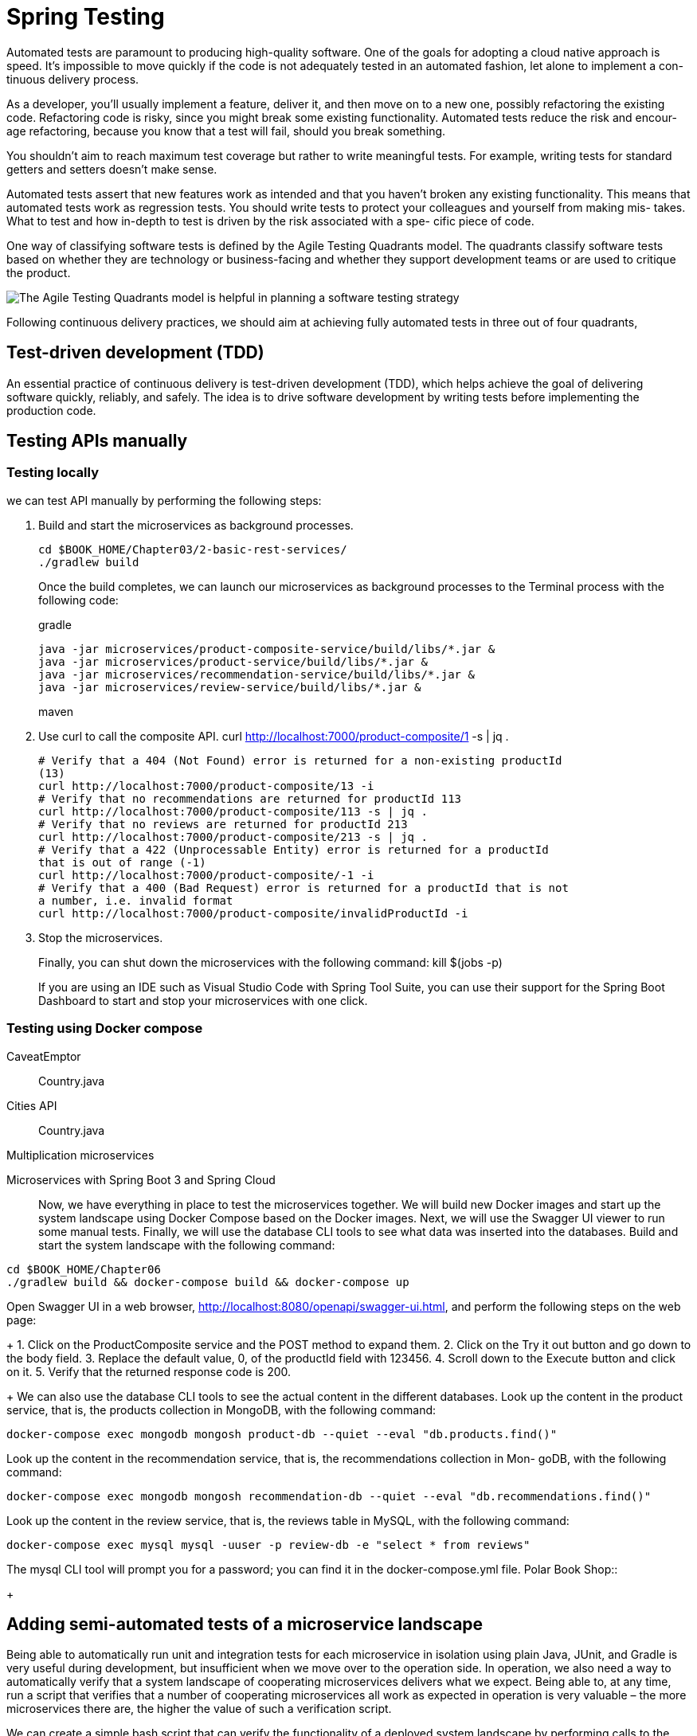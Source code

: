 = Spring Testing
:figures: 11-development/02-spring/07-testing

Automated tests are paramount to producing high-quality software. One of the goals
for adopting a cloud native approach is speed. It’s impossible to move quickly if the
code is not adequately tested in an automated fashion, let alone to implement a con-
tinuous delivery process.

As a developer, you’ll usually implement a feature, deliver it, and then move on to
a new one, possibly refactoring the existing code. Refactoring code is risky, since you
might break some existing functionality. Automated tests reduce the risk and encour-
age refactoring, because you know that a test will fail, should you break something.

You shouldn’t aim to reach maximum test coverage
but rather to write meaningful tests. For example, writing tests for standard getters
and setters doesn’t make sense.

Automated tests assert that new features work as intended and that you haven’t
broken any existing functionality. This means that automated tests work as regression
tests. You should write tests to protect your colleagues and yourself from making mis-
takes. What to test and how in-depth to test is driven by the risk associated with a spe-
cific piece of code. 

One way of classifying software tests is defined by the Agile Testing Quadrants
model. The quadrants classify software tests based on whether they are technology or
business-facing and whether they support development teams or are used to critique
the product.

image::{figures}/Agile Testing Quadrants model.png[The Agile Testing Quadrants model is helpful in planning a software testing strategy]

Following continuous delivery practices, we should aim at achieving fully automated
tests in three out of four quadrants,

== Test-driven development (TDD)
An essential practice of continuous delivery is test-driven development (TDD), which
helps achieve the goal of delivering software quickly, reliably, and safely. The idea is to
drive software development by writing tests before implementing the production
code. 

== Testing APIs manually
=== Testing locally
we can test API manually by performing the following steps:

1. Build and start the microservices as background processes.
+
    cd $BOOK_HOME/Chapter03/2-basic-rest-services/
    ./gradlew build
+
Once the build completes, we can launch our microservices as background processes to the Terminal
process with the following code:
+
gradle
+
    java -jar microservices/product-composite-service/build/libs/*.jar &
    java -jar microservices/product-service/build/libs/*.jar &
    java -jar microservices/recommendation-service/build/libs/*.jar &
    java -jar microservices/review-service/build/libs/*.jar &
+
maven
+
2. Use curl to call the composite API.
    curl http://localhost:7000/product-composite/1 -s | jq .
+
[source,console,attributes]
----
# Verify that a 404 (Not Found) error is returned for a non-existing productId
(13)
curl http://localhost:7000/product-composite/13 -i
# Verify that no recommendations are returned for productId 113
curl http://localhost:7000/product-composite/113 -s | jq .
# Verify that no reviews are returned for productId 213
curl http://localhost:7000/product-composite/213 -s | jq .
# Verify that a 422 (Unprocessable Entity) error is returned for a productId
that is out of range (-1)
curl http://localhost:7000/product-composite/-1 -i
# Verify that a 400 (Bad Request) error is returned for a productId that is not
a number, i.e. invalid format
curl http://localhost:7000/product-composite/invalidProductId -i
----
+
3. Stop the microservices.
+
Finally, you can shut down the microservices with the following command:
    kill $(jobs -p)
+
If you are using an IDE such as Visual Studio Code with Spring Tool Suite, you can use their support
for the Spring Boot Dashboard to start and stop your microservices with one click.

=== Testing using Docker compose
[tabs]
======
CaveatEmptor::
+
[tabs]
====
Country.java::
+
[source, java]
----
----
====
Cities API::
+
[tabs]
====
Country.java::
+
[source, java]
----
----
====
Multiplication microservices::
+
[source, java]
----
----
Microservices with Spring Boot 3 and Spring Cloud::
+
Now, we have everything in place to test the microservices together. We will build new Docker images 
and start up the system landscape using Docker Compose based on the Docker images. Next, we will 
use the Swagger UI viewer to run some manual tests. Finally, we will use the database CLI tools to see 
what data was inserted into the databases.
Build and start the system landscape with the following command:
[source,console,attributes]
----
cd $BOOK_HOME/Chapter06
./gradlew build && docker-compose build && docker-compose up
----
Open Swagger UI in a web browser, http://localhost:8080/openapi/swagger-ui.html, and perform 
the following steps on the web page:
+
1. Click on the ProductComposite service and the POST method to expand them.
2. Click on the Try it out button and go down to the body field.
3. Replace the default value, 0, of the productId field with 123456.
4. Scroll down to the Execute button and click on it.
5. Verify that the returned response code is 200.
+
We can also use the database CLI tools to see the actual content in the different databases.
Look up the content in the product service, that is, the products collection in MongoDB, with the 
following command:
[source,console,attributes]
----
docker-compose exec mongodb mongosh product-db --quiet --eval "db.products.find()"
----
Look up the content in the recommendation service, that is, the recommendations collection in Mon-
goDB, with the following command:
[source,console,attributes]
----
docker-compose exec mongodb mongosh recommendation-db --quiet --eval "db.recommendations.find()"
----
Look up the content in the review service, that is, the reviews table in MySQL, with the following 
command:
[source,console,attributes]
----
docker-compose exec mysql mysql -uuser -p review-db -e "select * from reviews"
----
The mysql CLI tool will prompt you for a password; you can find it in the docker-compose.yml file. 
Polar Book Shop::
+
[source, java]
----
----
======
== Adding semi-automated tests of a microservice landscape
Being able to automatically run unit and integration tests for each microservice in isolation using
plain Java, JUnit, and Gradle is very useful during development, but insufficient when we move over
to the operation side. In operation, we also need a way to automatically verify that a system landscape of
cooperating microservices delivers what we expect. Being able to, at any time, run a script that verifies
that a number of cooperating microservices all work as expected in operation is very valuable – the
more microservices there are, the higher the value of such a verification script.

We can create a simple bash script that can verify the functionality of a deployed system
landscape by performing calls to the RESTful APIs exposed by the microservices. It is based on the
curl commands we learned about and used above. The script verifies return codes and parts of the
JSON responses using jq. The script contains two helper functions, assertCurl() and assertEqual(),
to make the test code compact and easy to read.

[source,bash,attributes]
----
#!/usr/bin/env bash
#
# Sample usage:
#

#   HOST=localhost PORT=7000 ./test-em-all.bash
#
: ${HOST=localhost}
: ${PORT=7000}
: ${PROD_ID_REVS_RECS=1}
: ${PROD_ID_NOT_FOUND=13}
: ${PROD_ID_NO_RECS=113}
: ${PROD_ID_NO_REVS=213}

function assertCurl() {

  local expectedHttpCode=$1
  local curlCmd="$2 -w \"%{http_code}\""
  local result=$(eval $curlCmd)
  local httpCode="${result:(-3)}"
  RESPONSE='' && (( ${#result} > 3 )) && RESPONSE="${result%???}"

  if [ "$httpCode" = "$expectedHttpCode" ]
  then
    if [ "$httpCode" = "200" ]
    then
      echo "Test OK (HTTP Code: $httpCode)"
    else
      echo "Test OK (HTTP Code: $httpCode, $RESPONSE)"
    fi
  else
    echo  "Test FAILED, EXPECTED HTTP Code: $expectedHttpCode, GOT: $httpCode, WILL ABORT!"
    echo  "- Failing command: $curlCmd"
    echo  "- Response Body: $RESPONSE"
    exit 1
  fi
}

function assertEqual() {

  local expected=$1
  local actual=$2

  if [ "$actual" = "$expected" ]
  then
    echo "Test OK (actual value: $actual)"
  else
    echo "Test FAILED, EXPECTED VALUE: $expected, ACTUAL VALUE: $actual, WILL ABORT"
    exit 1
  fi
}

set -e

echo "HOST=${HOST}"
echo "PORT=${PORT}"


# Verify that a normal request works, expect three recommendations and three reviews
assertCurl 200 "curl http://$HOST:$PORT/product-composite/$PROD_ID_REVS_RECS -s"
assertEqual $PROD_ID_REVS_RECS $(echo $RESPONSE | jq .productId)
assertEqual 3 $(echo $RESPONSE | jq ".recommendations | length")
assertEqual 3 $(echo $RESPONSE | jq ".reviews | length")

# Verify that a 404 (Not Found) error is returned for a non-existing productId ($PROD_ID_NOT_FOUND)
assertCurl 404 "curl http://$HOST:$PORT/product-composite/$PROD_ID_NOT_FOUND -s"
assertEqual "No product found for productId: $PROD_ID_NOT_FOUND" "$(echo $RESPONSE | jq -r .message)"

# Verify that no recommendations are returned for productId $PROD_ID_NO_RECS
assertCurl 200 "curl http://$HOST:$PORT/product-composite/$PROD_ID_NO_RECS -s"
assertEqual $PROD_ID_NO_RECS $(echo $RESPONSE | jq .productId)
assertEqual 0 $(echo $RESPONSE | jq ".recommendations | length")
assertEqual 3 $(echo $RESPONSE | jq ".reviews | length")

# Verify that no reviews are returned for productId $PROD_ID_NO_REVS
assertCurl 200 "curl http://$HOST:$PORT/product-composite/$PROD_ID_NO_REVS -s"
assertEqual $PROD_ID_NO_REVS $(echo $RESPONSE | jq .productId)
assertEqual 3 $(echo $RESPONSE | jq ".recommendations | length")
assertEqual 0 $(echo $RESPONSE | jq ".reviews | length")

# Verify that a 422 (Unprocessable Entity) error is returned for a productId that is out of range (-1)
assertCurl 422 "curl http://$HOST:$PORT/product-composite/-1 -s"
assertEqual "\"Invalid productId: -1\"" "$(echo $RESPONSE | jq .message)"

# Verify that a 400 (Bad Request) error error is returned for a productId that is not a number, i.e. invalid format
assertCurl 400 "curl http://$HOST:$PORT/product-composite/invalidProductId -s"
assertEqual "\"Type mismatch.\"" "$(echo $RESPONSE | jq .message)"

echo "End, all tests OK:"
----
Finally, you can shut down the microservices with the following command:

  kill $(jobs -p)

== Automating tests of cooperating microservices

Docker Compose is really helpful when it comes to manually managing a group of microservices.
In this section, we will take this one step further and integrate Docker Compose into our test script,
test-em-all.bash. The test script will automatically start up the microservice landscape, run all the
required tests to verify that the microservice landscape works as expected, and finally, tear it down,
leaving no traces behind.

Before the test script runs the test suite, it will check for the presence of a start argument in the
invocation of the test script. If found, it will restart the containers with the following code:
[source,bash,attributes]
----
if [[ $@ == *"start"* ]]
then
  echo "Restarting the test environment..."
  echo "$ docker compose down --remove-orphans"
  docker compose down --remove-orphans
  echo "$ docker compose up -d"
  docker compose up -d
fi
----
After that, the test script will wait for the product-composite service to respond with OK:
[source,bash,attributes]
----
waitForService http://$HOST:${PORT}/product-composite/1
----
The waitForService function sends HTTP requests to the supplied URL using curl. Requests are sent
repeatedly until curl responds that it got a successful response back from the request. The function
waits 3 seconds between each attempt and gives up after 100 attempts, stopping the script with a failure.

Next, all the tests are executed as they were previously. Afterward, the script will tear down the landscape if it finds the stop argument in the invocation parameters:

The test script has also changed the default port from 7000, which we used when we ran the microservices without Docker, to 8080, which is used by our Docker containers.

The automated tests of the microservice landscape, test-em-all.bash, need to be updated so that 
they ensure that the database of each microservice has a known state before it runs the tests.
The script is extended with a setup function, setupTestdata(), which uses the composite create and 
delete APIs to set up test data used by the tests.

It uses a helper function, recreateComposite(), to perform the actual requests to the delete and 
create APIs:
The setupTestdata function is called directly after the waitForService function:
  waitForService curl -X DELETE http://$HOST:$PORT/product-composite/13
  setupTestdata
The main purpose of the waitForService function is to verify that all microservices are up and running. 
[source,bash,attributes]
------
#!/usr/bin/env bash
#
# Sample usage:
#
#   HOST=localhost PORT=7000 ./test-em-all.bash
#
: ${HOST=localhost}
: ${PORT=8080}
: ${PROD_ID_REVS_RECS=1}
: ${PROD_ID_NOT_FOUND=13}
: ${PROD_ID_NO_RECS=113}
: ${PROD_ID_NO_REVS=213}

function assertCurl() {

  local expectedHttpCode=$1
  local curlCmd="$2 -w \"%{http_code}\""
  local result=$(eval $curlCmd)
  local httpCode="${result:(-3)}"
  RESPONSE='' && (( ${#result} > 3 )) && RESPONSE="${result%???}"

  if [ "$httpCode" = "$expectedHttpCode" ]
  then
    if [ "$httpCode" = "200" ]
    then
      echo "Test OK (HTTP Code: $httpCode)"
    else
      echo "Test OK (HTTP Code: $httpCode, $RESPONSE)"
    fi
  else
    echo  "Test FAILED, EXPECTED HTTP Code: $expectedHttpCode, GOT: $httpCode, WILL ABORT!"
    echo  "- Failing command: $curlCmd"
    echo  "- Response Body: $RESPONSE"
    exit 1
  fi
}

function assertEqual() {

  local expected=$1
  local actual=$2

  if [ "$actual" = "$expected" ]
  then
    echo "Test OK (actual value: $actual)"
  else
    echo "Test FAILED, EXPECTED VALUE: $expected, ACTUAL VALUE: $actual, WILL ABORT"
    exit 1
  fi
}

function testUrl() {
  url=$@
  if $url -ks -f -o /dev/null
  then
    return 0
  else
    return 1
  fi;
}

function waitForService() {
  url=$@
  echo -n "Wait for: $url... "
  n=0
  until testUrl $url
  do
    n=$((n + 1))
    if [[ $n == 100 ]]
    then
      echo " Give up"
      exit 1
    else
      sleep 3
      echo -n ", retry #$n "
    fi
  done
  echo "DONE, continues..."
}

set -e

echo "Start Tests:" `date`

echo "HOST=${HOST}"
echo "PORT=${PORT}"

if [[ $@ == *"start"* ]]
then
  echo "Restarting the test environment..."
  echo "$ docker compose down --remove-orphans"
  docker compose down --remove-orphans
  echo "$ docker compose up -d"
  docker compose up -d
fi

waitForService curl http://$HOST:$PORT/product-composite/$PROD_ID_REVS_RECS

# Verify that a normal request works, expect three recommendations and three reviews
assertCurl 200 "curl http://$HOST:$PORT/product-composite/$PROD_ID_REVS_RECS -s"
assertEqual $PROD_ID_REVS_RECS $(echo $RESPONSE | jq .productId)
assertEqual 3 $(echo $RESPONSE | jq ".recommendations | length")
assertEqual 3 $(echo $RESPONSE | jq ".reviews | length")

# Verify that a 404 (Not Found) error is returned for a non-existing productId ($PROD_ID_NOT_FOUND)
assertCurl 404 "curl http://$HOST:$PORT/product-composite/$PROD_ID_NOT_FOUND -s"
assertEqual "No product found for productId: $PROD_ID_NOT_FOUND" "$(echo $RESPONSE | jq -r .message)"

# Verify that no recommendations are returned for productId $PROD_ID_NO_RECS
assertCurl 200 "curl http://$HOST:$PORT/product-composite/$PROD_ID_NO_RECS -s"
assertEqual $PROD_ID_NO_RECS $(echo $RESPONSE | jq .productId)
assertEqual 0 $(echo $RESPONSE | jq ".recommendations | length")
assertEqual 3 $(echo $RESPONSE | jq ".reviews | length")

# Verify that no reviews are returned for productId $PROD_ID_NO_REVS
assertCurl 200 "curl http://$HOST:$PORT/product-composite/$PROD_ID_NO_REVS -s"
assertEqual $PROD_ID_NO_REVS $(echo $RESPONSE | jq .productId)
assertEqual 3 $(echo $RESPONSE | jq ".recommendations | length")
assertEqual 0 $(echo $RESPONSE | jq ".reviews | length")

# Verify that a 422 (Unprocessable Entity) error is returned for a productId that is out of range (-1)
assertCurl 422 "curl http://$HOST:$PORT/product-composite/-1 -s"
assertEqual "\"Invalid productId: -1\"" "$(echo $RESPONSE | jq .message)"

# Verify that a 400 (Bad Request) error error is returned for a productId that is not a number, i.e. invalid format
assertCurl 400 "curl http://$HOST:$PORT/product-composite/invalidProductId -s"
assertEqual "\"Type mismatch.\"" "$(echo $RESPONSE | jq .message)"

if [[ $@ == *"stop"* ]]
then
    echo "We are done, stopping the test environment..."
    echo "$ docker compose down"
    docker compose down
fi

echo "End, all tests OK:" `date`
------

After running these tests, we can move on to see how to troubleshoot tests that fail.

1. First, check the status of the running microservices with the following command:
+
  docker-compose ps
+
If all the microservices are up and running and healthy, the status will be running
2. If any of the microservices do not have a status of Up, check their log output for any errors by
using the docker-compose logs command. For example, you would use the following command if you wanted to check the log output for the product service:
+
  docker-compose logs product
+
If required, you can restart a failed container with the docker-compose restart command.
For example, you would use the following command if you wanted to restart the product microservice:
+
  docker-compose restart product
+
If a container is missing, for example, due to a crash, you start it up with the docker-compose
up -d --scale command. For example, you would use the following command for the product
microservice:
+
  docker-compose up -d --scale product=1
+
If errors in the log output indicate that Docker is running out of disk space, parts of it can be
reclaimed with the following command:
+
  docker system prune -f --volumes
+
3. Once all the microservices are up and running and healthy, run the test script again, but without starting the microservices:
+
  ./test-em-all.bash
+
The tests should now run fine!